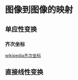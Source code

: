 * 图像到图像的映射
** 单应性变换
*** 齐次坐标
    [[https://zh.wikipedia.org/wiki/%E9%BD%90%E6%AC%A1%E5%9D%90%E6%A0%87][wikipedia齐次坐标]]
** 直接线性变换
